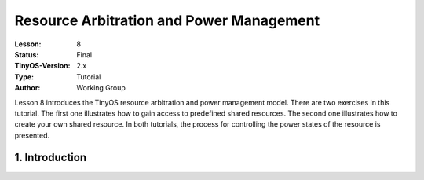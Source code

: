 ===================================================================
Resource Arbitration and Power Management
===================================================================


:Lesson: 8
:Status: Final
:TinyOS-Version: 2.x
:Type: Tutorial
:Author: Working Group 

.. Note::

Lesson 8 introduces the TinyOS resource arbitration and power management model. 
There are two exercises in this tutorial. The first one illustrates how to gain access to predefined shared resources. 
The second one illustrates how to create your own shared resource. 
In both tutorials, the process for controlling the power states of the resource is presented.


1. Introduction
====================================================================

